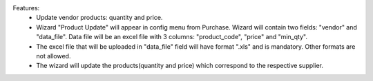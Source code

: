 Features:
 - Update vendor products: quantity and price.
 - Wizard "Product Update" will appear in config menu from Purchase. Wizard will contain two fields: "vendor" and "data_file". Data file will be an excel file with 3 columns: "product_code", "price" and "min_qty".
 - The excel file that will be uploaded in "data_file" field will have format ".xls" and is mandatory. Other formats are not allowed.
 - The wizard will update the products(quantity and price) which correspond to the respective supplier.
